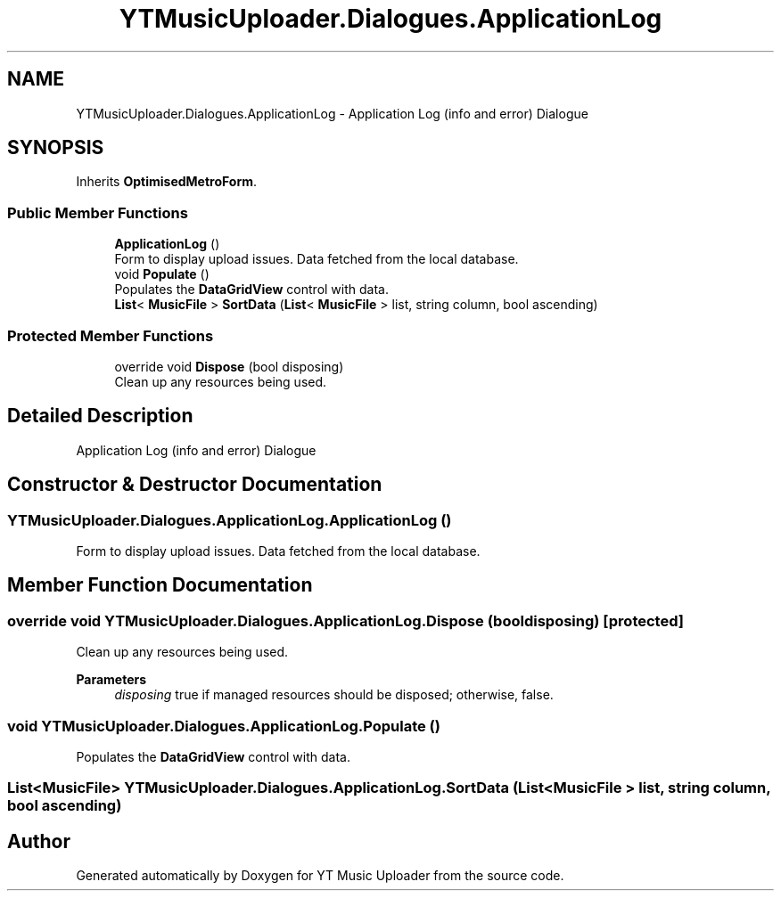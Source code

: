 .TH "YTMusicUploader.Dialogues.ApplicationLog" 3 "Fri Nov 20 2020" "YT Music Uploader" \" -*- nroff -*-
.ad l
.nh
.SH NAME
YTMusicUploader.Dialogues.ApplicationLog \- Application Log (info and error) Dialogue  

.SH SYNOPSIS
.br
.PP
.PP
Inherits \fBOptimisedMetroForm\fP\&.
.SS "Public Member Functions"

.in +1c
.ti -1c
.RI "\fBApplicationLog\fP ()"
.br
.RI "Form to display upload issues\&. Data fetched from the local database\&. "
.ti -1c
.RI "void \fBPopulate\fP ()"
.br
.RI "Populates the \fBDataGridView\fP control with data\&. "
.ti -1c
.RI "\fBList\fP< \fBMusicFile\fP > \fBSortData\fP (\fBList\fP< \fBMusicFile\fP > list, string column, bool ascending)"
.br
.in -1c
.SS "Protected Member Functions"

.in +1c
.ti -1c
.RI "override void \fBDispose\fP (bool disposing)"
.br
.RI "Clean up any resources being used\&. "
.in -1c
.SH "Detailed Description"
.PP 
Application Log (info and error) Dialogue 


.SH "Constructor & Destructor Documentation"
.PP 
.SS "YTMusicUploader\&.Dialogues\&.ApplicationLog\&.ApplicationLog ()"

.PP
Form to display upload issues\&. Data fetched from the local database\&. 
.SH "Member Function Documentation"
.PP 
.SS "override void YTMusicUploader\&.Dialogues\&.ApplicationLog\&.Dispose (bool disposing)\fC [protected]\fP"

.PP
Clean up any resources being used\&. 
.PP
\fBParameters\fP
.RS 4
\fIdisposing\fP true if managed resources should be disposed; otherwise, false\&.
.RE
.PP

.SS "void YTMusicUploader\&.Dialogues\&.ApplicationLog\&.Populate ()"

.PP
Populates the \fBDataGridView\fP control with data\&. 
.SS "\fBList\fP<\fBMusicFile\fP> YTMusicUploader\&.Dialogues\&.ApplicationLog\&.SortData (\fBList\fP< \fBMusicFile\fP > list, string column, bool ascending)"


.SH "Author"
.PP 
Generated automatically by Doxygen for YT Music Uploader from the source code\&.

